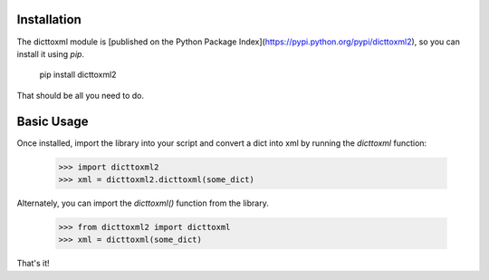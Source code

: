 Installation
============

The dicttoxml module is [published on the Python Package Index](https://pypi.python.org/pypi/dicttoxml2), so you can install it using `pip`.

    pip install dicttoxml2

That should be all you need to do.

Basic Usage
===========

Once installed, import the library into your script and convert a dict into xml by running the `dicttoxml` function:

    >>> import dicttoxml2
    >>> xml = dicttoxml2.dicttoxml(some_dict)

Alternately, you can import the `dicttoxml()` function from the library.

    >>> from dicttoxml2 import dicttoxml
    >>> xml = dicttoxml(some_dict)

That's it!

